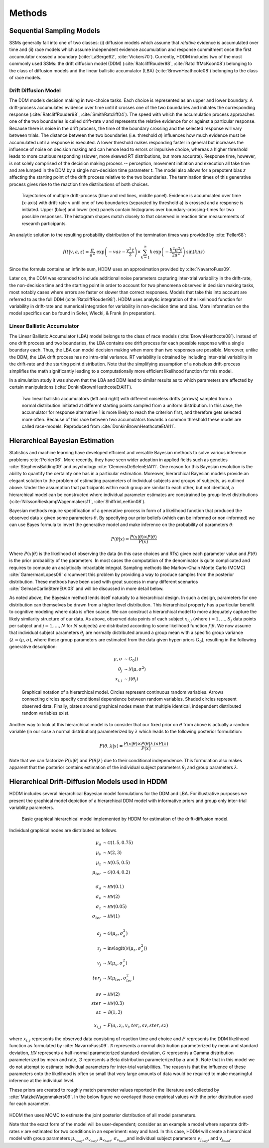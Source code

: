 .. index:: Methods
.. _chap_methods:


*******
Methods
*******


Sequential Sampling Models
##########################


SSMs generally fall into one of two classes: (i) diffusion models
which assume that *relative* evidence is accumulated over time
and (ii) race models which assume independent evidence accumulation
and response commitment once the first accumulator crossed a boundary
(:cite:`LaBerge62`, :cite:`Vickers70`). Currently, HDDM includes two of the most
commonly used SSMs: the drift diffusion model (DDM)
(:cite:`RatcliffRouder98`, :cite:`RatcliffMcKoon08`) belonging to the
class of diffusion models and the linear ballistic accumulator (LBA)
(:cite:`BrownHeathcote08`) belonging to the class of race models.

Drift Diffusion Model
*********************

The DDM models decision making in two-choice tasks. Each choice is
represented as an upper and lower boundary. A drift-process
accumulates evidence over time until it crosses one of the two
boundaries and initiates the corresponding response
(:cite:`RatcliffRouder98`, :cite:`SmithRatcliff04`). The speed with
which the accumulation process approaches one of the two boundaries is
called drift-rate *v* and represents the relative evidence for or
against a particular response. Because there is noise in the drift
process, the time of the boundary crossing and the selected response
will vary between trials. The distance between the two boundaries
(i.e. threshold *a*) influences how much evidence must be accumulated
until a response is executed. A lower threshold makes responding
faster in general but increases the influence of noise on decision
making and can hence lead to errors or impulsive choice, whereas a
higher threshold leads to more cautious responding (slower, more
skewed RT distributions, but more accurate). Response time, however,
is not solely comprised of the decision making process -- perception,
movement initiation and execution all take time and are lumped in the
DDM by a single non-decision time parameter *t*. The model also allows
for a prepotent bias *z* affecting the starting point of the drift
process relative to the two boundaries. The termination times of this
generative process gives rise to the reaction time distributions of
both choices.

.. figure:: DDM.svg

    Trajectories of multiple drift-process (blue and red lines,
    middle panel). Evidence is accumulated over time (x-axis) with
    drift-rate v until one of two boundaries (separated by
    threshold a) is crossed and a response is initiated. Upper (blue)
    and lower (red) panels contain histograms over
    boundary-crossing-times for two possible responses. The histogram
    shapes match closely to that observed in reaction time
    measurements of research participants.

An analytic solution to the resulting probability distribution of
the termination times was provided by :cite:`Feller68`:

.. math::

    f(t|v, a, z) = \frac{\pi}{a^2} \, \text{exp} \left( -vaz-\frac{v^2\,t}{2} \right) \times \sum_{k=1}^{\infty} k\, \text{exp} \left( -\frac{k^2\pi^2 t}{2a^2} \right) \text{sin}\left(k\pi z\right)

Since the formula contains an infinite sum, HDDM uses an approximation
provided by :cite:`NavarroFuss09`.

Later on, the DDM was extended to include additional noise parameters
capturing inter-trial variability in the drift-rate, the non-decision
time and the starting point in order to account for two phenomena
observed in decision making tasks, most notably cases where errors are
faster or slower than correct responses. Models that take this into
account are referred to as the full DDM
(:cite:`RatcliffRouder98`). HDDM uses analytic integration of the
likelihood function for variability in drift-rate and numerical
integration for variability in non-decision time and bias. More
information on the model specifics can be found in Sofer, Wiecki, &
Frank (in preparation).


Linear Ballistic Accumulator
****************************

The Linear Ballistic Accumulator (LBA) model belongs to the class of
race models (:cite:`BrownHeathcote08`). Instead of one drift process
and two boundaries, the LBA contains one drift process for each
possible response with a single boundary each. Thus, the LBA can model
decision making when more than two responses are possible. Moreover,
unlike the DDM, the LBA drift process has no intra-trial variance. RT
variability is obtained by including inter-trial variability in the
drift-rate and the starting point distribution. Note that the
simplifying assumption of a noiseless drift-process simplifies the
math significantly leading to a computationally more efficient
likelihood function for this model.

In a simulation study it was shown that the LBA and DDM lead to
similar results as to which parameters are affected by certain
manipulations (:cite:`DonkinBrownHeathcoteEtAl11`).

.. figure:: lba.png

    Two linear ballistic accumulators (left and right) with different
    noiseless drifts (arrows) sampled from a normal distribution
    initiated at different starting points sampled from a uniform
    distribution. In this case, the accumulator for response
    alternative 1 is more likely to reach the criterion first, and
    therefore gets selected more often. Because of this race between
    two accumulators towards a common threshold these model are called
    race-models. Reproduced from :cite:`DonkinBrownHeathcoteEtAl11`.


Hierarchical Bayesian Estimation
################################

Statistics and machine learning have developed efficient and versatile
Bayesian methods to solve various inference problems
:cite:`Poirier06`. More recently, they have seen wider adoption in
applied fields such as genetics :cite:`StephensBalding09` and
psychology :cite:`ClemensDeSelenEtAl11`. One reason for this
Bayesian revolution is the ability to quantify the certainty one has
in a particular estimation. Moreover, hierarchical Bayesian models
provide an elegant solution to the problem of estimating parameters of
individual subjects and groups of subjects, as outlined above. Under the assumption that
participants within each group are similar to each other, but not
identical, a hierarchical model can be constructed where individual
parameter estimates are constrained by group-level distributions
(:cite:`NilssonRieskampWagenmakers11`, :cite:`ShiffrinLeeKim08`).

Bayesian methods require specification of a generative process in form
of a likelihood function that produced the observed data :math:`x`
given some parameters :math:`\theta`. By specifying our prior beliefs
(which can be informed or non-informed) we can use Bayes formula to
invert the generative model and make inference on the probability of
parameters :math:`\theta`:

.. _bayes:

.. math::

    P(\theta|x) = \frac{P(x|\theta) \times P(\theta)}{P(x)}


Where :math:`P(x|\theta)` is the likelihood of observing the data (in
this case choices and RTs) given each parameter value and
:math:`P(\theta)` is the prior probability of the parameters. In most
cases the computation of the denominator is quite complicated and
requires to compute an analytically intractable integral. Sampling
methods like Markov-Chain Monte Carlo (MCMC) :cite:`GamermanLopes06`
circumvent this problem by providing a way to produce samples from the
posterior distribution. These methods have been used with great
success in many different scenarios :cite:`GelmanCarlinSternEtAl03`
and will be discussed in more detail below.

As noted above, the Bayesian method lends itself naturally to a
hierarchical design. In such a design, parameters for one distribution
can themselves be drawn from a higher level distribution. This
hierarchical property has a particular benefit to cognitive modeling
where data is often scarce. We can construct a hierarchical model to
more adequately capture the likely similarity structure of our
data. As above, observed data points of each subject :math:`x_{i,j}`
(where :math:`i = 1, \dots, S_j` data points per subject and :math:`j
= 1, \dots, N` for :math:`N` subjects) are distributed according to
some likelihood function :math:`f | \theta`.  We now assume that
individual subject parameters :math:`\theta_j` are normally
distributed around a group mean with a specific group variance
(:math:`\lambda = (\mu, \sigma)`, where these group parameters are
estimated from the data given hyper-priors :math:`G_0`), resulting in
the following generative description:

.. math::

  \mu, \sigma &\sim G_0() \\
  \theta_j &\sim \mathcal{N}(\mu, \sigma^2) \\
  x_{i, j} &\sim f(\theta_j)

.. figure:: graphical_hierarchical.svg

    Graphical notation of a hierarchical model. Circles represent
    continuous random variables. Arrows connecting circles specify
    conditional dependence between random variables. Shaded circles
    represent observed data. Finally, plates around graphical nodes
    mean that multiple identical, independent distributed random
    variables exist.

Another way to look at this hierarchical model is to consider that our
fixed prior on :math:`\theta` from above is actually
a random variable (in our case a normal distribution) parameterized by
:math:`\lambda` which leads to the following posterior formulation:

.. math::

    P(\theta, \lambda | x) = \frac{P(x|\theta) \times P(\theta|\lambda) \times P(\lambda)}{P(x)}

Note that we can factorize :math:`P(x|\theta)` and
:math:`P(\theta|\lambda)` due to their conditional independence. This
formulation also makes apparent that the posterior contains estimation
of the individual subject parameters :math:`\theta_j` and group
parameters :math:`\lambda`.


Hierarchical Drift-Diffusion Models used in HDDM
################################################

HDDM includes several hierarchical Bayesian model formulations for the
DDM and LBA. For illustrative purposes we present the graphical model
depiction of a hierarchical DDM model with informative priors and
group only inter-trial variablity parameters.

..  figure:: graphical_hddm.svg

    Basic graphical hierarchical model implemented by HDDM for
    estimation of the drift-diffusion model.

Individual graphical nodes are distributed as follows.

.. math::

    \mu_{a} &\sim \mathcal{G}(1.5, 0.75) \\
    \mu_{v} &\sim \mathcal{N}(2, 3) \\
    \mu_{z} &\sim \mathcal{N}(0.5, 0.5) \\
    \mu_{ter} &\sim \mathcal{G}(0.4, 0.2) \\
    \\
    \sigma_{a} &\sim \mathcal{HN}(0.1) \\
    \sigma_{v} &\sim \mathcal{HN}(2) \\
    \sigma_{z} &\sim \mathcal{HN}(0.05) \\
    \sigma_{ter} &\sim \mathcal{HN}(1) \\
    \\
    a_{j} &\sim \mathcal{G}(\mu_{a}, \sigma_{a}^2) \\
    z_{j} &\sim \text{invlogit}(\mathcal{N}(\mu_{z}, \sigma_{z}^2)) \\
    v_{j} &\sim \mathcal{N}(\mu_{v}, \sigma_{v}^2) \\
    ter_{j} &\sim \mathcal{N}(\mu_{ter}, \sigma_{ter}^2) \\
    \\
    sv &\sim \mathcal{HN}(2) \\
    ster &\sim \mathcal{HN}(0.3) \\
    sz &\sim \mathcal{B}(1, 3) \\
    \\
    x_{i, j} &\sim F(a_{i}, z_{i}, v_{i}, ter_{i}, sv, ster, sz)

where :math:`x_{i, j}` represents the observed data consisting of
reaction time and choice and :math:`F` represents the DDM likelihood
function as formulated by :cite:`NavarroFuss09`. :math:`\mathcal{N}`
represents a normal distribution parameterized by mean and standard
deviation, :math:`\mathcal{HN}` represents a half-normal parameterized
standard-deviation, :math:`\mathcal{G}` represents a Gamma
distribution parameterized by mean and rate, :math:`\mathcal{B}`
represents a Beta distribution parameterized by :math:`\alpha` and
:math:`\beta`. Note that in this model we do not attempt to estimate
individual parameters for inter-trial variabilities. The reason is
that the influence of these parameters onto the likelihood is often so
small that very large amounts of data would be required to make
meaningful inference at the individual level.

These priors are created to roughly match parameter values reported in
the literature and collected by :cite:`MatzkeWagenmakers09`. In the
below figure we overlayed those empirical values with the prior
distribution used for each parameter.

.. figure:: hddm_info_priors.svg

HDDM then uses MCMC to estimate the joint posterior distribution of
all model parameters.

Note that the exact form of the model will be user-dependent; consider
as an example a model where separate drift-rates *v* are estimated for
two conditions in an experiment: easy and hard. In this case, HDDM
will create a hierarchical model with group parameters
:math:`\mu_{v_{\text{easy}}}`, :math:`\sigma_{v_{\text{easy}}}`,
:math:`\mu_{v_{\text{hard}}}`, :math:`\sigma_{v_{\text{hard}}}`,and individual subject parameters :math:`v_{j_{\text{easy}}}`, and :math:`v_{j_{\text{hard}}}`.

.. _HDDM: http://github.com/twiecki/hddm
.. _Python: http://www.python.org/
.. _PyMC: http://code.google.com/p/pymc/
.. _Cython: http://www.cython.org/
.. _DMAT: http://ppw.kuleuven.be/okp/software/dmat/
.. _fast-dm: http://seehuhn.de/pages/fast-dm
.. _IPython: http://ipython.org
